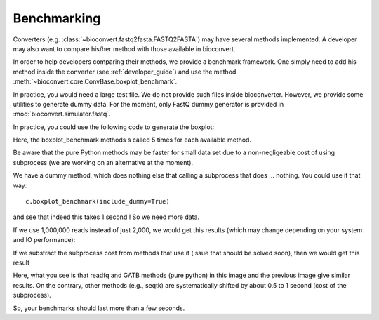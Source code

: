 .. _benchmarking:

Benchmarking
============

Converters (e.g. :class:`~bioconvert.fastq2fasta.FASTQ2FASTA`) may have several
methods implemented. A developer may also want to compare his/her method with 
those available in bioconvert.

In order to help developers comparing their methods, we provide a benchmark
framework. One simply need to add his method inside the converter (see :ref:`developer_guide`) and use the method :meth:`~bioconvert.core.ConvBase.boxplot_benchmark`.

In practice, you would need a large test file. We do not provide such files
inside bioconverter. However, we provide some utilities to generate dummy data.
For the moment, only FastQ dummy generator is provided in
:mod:`bioconvert.simulator.fastq`.

In practice, you could use the following code to generate the boxplot:


.. plot::
    :include-source: 

    # Generate the dummy data, saving the results in a temporary file
    from easydev import TempFile
    from bioconvert.simulator.fastq import FastqSim

    infile = TempFile(suffix=".fastq")
    outfile = TempFile(suffix=".fasta")
    fs = FastqSim(infile.name)
    fs.nreads = 2000 # 1,000,000 by default
    fs.simulate()

    # Perfrm the benchmarking
    from bioconvert.fastq2fasta import FASTQ2FASTA
    c = Fastq2Fasta(infile.name, outfile.name)
    c.boxplot_benchmark(to_exclude=["GATB"])

    infile.delete()
    outfile.delete()

Here, the boxplot_benchmark methods s called 5 times for each available method.

Be aware that the pure Python methods may be faster for small data set due to
a non-negligeable cost of using subprocess (we are working on an alternative at the moment). 

We have a dummy method, which does nothing else that calling a subprocess that
does ... nothing. You could use it that way::

    c.boxplot_benchmark(include_dummy=True)

and see that indeed this takes 1 second ! So we need more data.

If we use 1,000,000 reads instead of just 2,000, we would get this results
(which may change depending on your system and IO performance):

.. image:: benchmark.png

If we substract the subprocess cost from methods that use it (issue that should
be solved soon), then we would get this result

.. image:: benchmark2.png

Here, what you see is that readfq and GATB methods (pure python) in this image
and the previous image give similar results. On the contrary, other methods (e.g., seqtk) 
are systematically shifted by about 0.5 to 1 second (cost of the subprocess).

So, your benchmarks should last  more than a few seconds.






